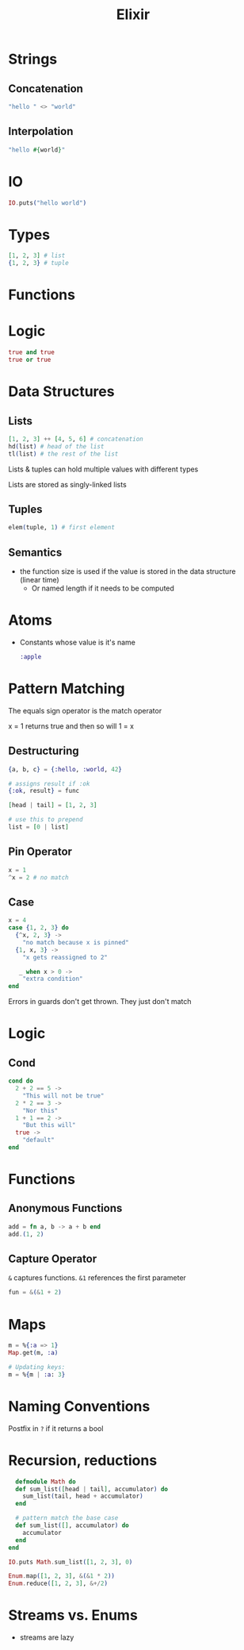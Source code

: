 :PROPERTIES:
:ID:       3EDD71C0-7F43-47EB-A551-7E08BBB7A9AC
:END:
#+title: Elixir
#+category: Elixir

* Strings
** Concatenation

   #+BEGIN_SRC elixir
   "hello " <> "world"
   #+END_SRC

** Interpolation

   #+BEGIN_SRC elixir
"hello #{world}"
   #+END_SRC

* IO

  #+BEGIN_SRC elixir
IO.puts("hello world")
  #+END_SRC

* Types

  #+BEGIN_SRC elixir
[1, 2, 3] # list
{1, 2, 3} # tuple
  #+END_SRC

* Functions

* Logic

  #+BEGIN_SRC elixir
true and true
true or true
  #+END_SRC

* Data Structures
** Lists

   #+BEGIN_SRC elixir
[1, 2, 3] ++ [4, 5, 6] # concatenation
hd(list) # head of the list
tl(list) # the rest of the list
   #+END_SRC

Lists & tuples can hold multiple values with different types

Lists are stored as singly-linked lists

** Tuples

   #+BEGIN_SRC elixir
elem(tuple, 1) # first element
   #+END_SRC

** Semantics

   - the function size is used if the value is stored in the data structure (linear time)
     - Or named length if it needs to be computed

* Atoms

  - Constants whose value is it's name

    #+BEGIN_SRC elixir
:apple
    #+END_SRC

* Pattern Matching

  The equals sign operator is the match operator

  x = 1 returns true and then so will 1 = x

** Destructuring

  #+BEGIN_SRC elixir
{a, b, c} = {:hello, :world, 42}

# assigns result if :ok
{:ok, result} = func

[head | tail] = [1, 2, 3]

# use this to prepend
list = [0 | list]
  #+END_SRC

** Pin Operator

   #+BEGIN_SRC elixir
x = 1
^x = 2 # no match
   #+END_SRC

** Case

   #+BEGIN_SRC elixir
x = 4
case {1, 2, 3} do
  {^x, 2, 3} ->
    "no match because x is pinned"
  {1, x, 3} ->
    "x gets reassigned to 2"

   _ when x > 0 ->
    "extra condition"
end
   #+END_SRC


Errors in guards don't get thrown. They just don't match

* Logic
** Cond

   #+BEGIN_SRC elixir
cond do
  2 + 2 == 5 ->
    "This will not be true"
  2 * 2 == 3 ->
    "Nor this"
  1 + 1 == 2 ->
    "But this will"
  true ->
    "default"
end
   #+END_SRC
* Functions
** Anonymous Functions

   #+BEGIN_SRC elixir
add = fn a, b -> a + b end
add.(1, 2)
   #+END_SRC

** Capture Operator

   =&= captures functions. =&1= references the first parameter

   #+BEGIN_SRC elixir
fun = &(&1 + 2)
   #+END_SRC
* Maps

  #+BEGIN_SRC elixir
m = %{:a => 1}
Map.get(m, :a)

# Updating keys:
m = %{m | :a: 3}
  #+END_SRC
* Naming Conventions

  Postfix in =?= if it returns a bool
* Recursion, reductions

  #+BEGIN_SRC elixir
  defmodule Math do
  def sum_list([head | tail], accumulator) do
    sum_list(tail, head + accumulator)
  end

  # pattern match the base case
  def sum_list([], accumulator) do
    accumulator
  end
end

IO.puts Math.sum_list([1, 2, 3], 0)

Enum.map([1, 2, 3], &(&1 * 2))
Enum.reduce([1, 2, 3], &+/2)
  #+END_SRC
* Streams vs. Enums

  - streams are lazy
